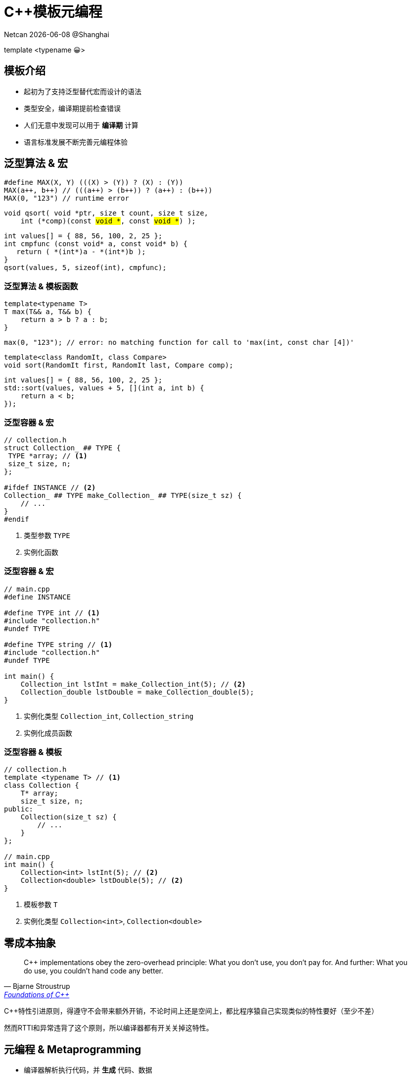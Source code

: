 = C++模板元编程
:customcss: ../presentation.css
:revealjsdir: ../node_modules/reveal.js
:revealjs_plugins: ../presentation_plugins.js
:revealjs_plugins_configuration: ../presentation_plugins_conf.js
:revealjs_theme: serif
:highlightjs-theme: https://cdn.jsdelivr.net/npm/highlight.js@10.2.1/styles/atom-one-light.css
:highlightjs-languages: cpp
:source-highlighter: highlightjs
:revealjs_history: true
:revealjs_pdfseparatefragments: false
:revealjs_transition: zoom
:revealjs_slideNumber: c/t
:revealjs_fragmentInURL: true
:icons: font
:stem:
Netcan {docdate} @Shanghai

[subtitle]#template <typename 😀>#

== 模板介绍

[%step]
* 起初为了支持泛型替代宏而设计的语法
* 类型安全，编译期提前检查错误
* 人们无意中发现可以用于 [red]*编译期* 计算
* 语言标准发展不断完善元编程体验

== 泛型算法 & 宏

[.fragment]
[source,cpp]
----
#define MAX(X, Y) (((X) > (Y)) ? (X) : (Y))
MAX(a++, b++) // (((a++) > (b++)) ? (a++) : (b++))
MAX(0, "123") // runtime error
----

[.fragment]
[source,cpp,subs="none"]
----
void qsort( void *ptr, size_t count, size_t size,
    int (*comp)(const <mark>void *</mark>, const <mark>void *</mark>) );
----

[.fragment]
[source,cpp]
----
int values[] = { 88, 56, 100, 2, 25 };
int cmpfunc (const void* a, const void* b) {
   return ( *(int*)a - *(int*)b );
}
qsort(values, 5, sizeof(int), cmpfunc);
----

=== 泛型算法 & 模板函数
[.fragment]
[source,cpp]
----
template<typename T>
T max(T&& a, T&& b) {
    return a > b ? a : b;
}
----

[.fragment]
[source,cpp]
----
max(0, "123"); // error: no matching function for call to 'max(int, const char [4])'
----

[.fragment]
[source,cpp]
----
template<class RandomIt, class Compare>
void sort(RandomIt first, RandomIt last, Compare comp);
----

[.fragment]
[source,cpp]
----
int values[] = { 88, 56, 100, 2, 25 };
std::sort(values, values + 5, [](int a, int b) {
    return a < b;
});
----

=== 泛型容器 & 宏
[source,cpp]
----
// collection.h
struct Collection_ ## TYPE {
 TYPE *array; // <1>
 size_t size, n;
};

#ifdef INSTANCE // <2>
Collection_ ## TYPE make_Collection_ ## TYPE(size_t sz) {
    // ...
}
#endif
----
[.fragment]
<1> 类型参数 `TYPE`
<2> 实例化函数

=== 泛型容器 & 宏
[source,cpp]
----
// main.cpp
#define INSTANCE

#define TYPE int // <1>
#include "collection.h"
#undef TYPE

#define TYPE string // <1>
#include "collection.h"
#undef TYPE

int main() {
    Collection_int lstInt = make_Collection_int(5); // <2>
    Collection_double lstDouble = make_Collection_double(5);
}
----
[.fragment]
<1> 实例化类型 `Collection_int`, `Collection_string`
<2> 实例化成员函数

=== 泛型容器 & 模板
[source,cpp]
----
// collection.h
template <typename T> // <1>
class Collection {
    T* array;
    size_t size, n;
public:
    Collection(size_t sz) {
        // ...
    }
};

// main.cpp
int main() {
    Collection<int> lstInt(5); // <2>
    Collection<double> lstDouble(5); // <2>
}
----
[.fragment]
<1> 模板参数 `T`
<2> 实例化类型 `Collection<int>`, `Collection<double>`

== 零成本抽象
[quote, Bjarne Stroustrup, 'http://www.stroustrup.com/ETAPS-corrected-draft.pdf[Foundations of C++]']
____
C++ implementations obey the zero-overhead principle:
What you don’t use, you don’t pay for. And further: What you do use, you couldn’t hand code any better.
____

[.notes]
--
C++特性引进原则，得遵守不会带来额外开销，不论时间上还是空间上，都比程序猿自己实现类似的特性要好（至少不差）

然而RTTI和异常违背了这个原则，所以编译器都有开关关掉这特性。
--

== 元编程 & Metaprogramming

[%step]
* 编译器解析执行代码，并 *生成* 代码、数据
* 将运行时逻辑挪到编译时计算，实现零成本抽象
* 运行时拥有改变结构的能力，动静结合

=== 元编程 & 流派
[%step]
* https://www.youtube.com/watch?v=PJwd4JLYJJY[Constexpr all the things!]
* 模板元编程
* 两者结合

=== Constexpr all the things!
image::constexpr-all-the-things.png[80%,80%]

[.notes]
--
constexpr目前还不成熟，要求太高，C++20支持编译期分配内存后，就能增加使用面了，降低门槛。
--

[.columns]
=== 模板元编程
[.column]
--
运行时交互

[%step]
* 数值
* 对象
--

[.column]
--
编译时计算（常量）

[%step]
* 数值
* 类型
* 对象 (C++20)
--

=== 模板元编程
函数式编程范式

[%step]
* 无副作用纯函数
* 延迟计算
* 模式匹配

[.notes]
--
由最基本的函数，通过函数组合实现复杂逻辑
--

[.columns]
=== 模板元编程：数值计算
[.column]
--
计算Fibonacci数列: stem:[f(n) = f(n-1) + f(n-2)]
[.fragment]
[source,cpp]
----
template <size_t N> // <1>
struct Fibonacci {  // <2>
    constexpr static size_t value = // <3>
        Fibonacci<N - 1>::value +
        Fibonacci<N - 2>::value;
};

template <> struct Fibonacci<0> {   // <4>
    constexpr static size_t value = 0;
};

template <> struct Fibonacci<1> {   // <4>
    constexpr static size_t value = 1;
}

template<size_t N>
constexpr size_t Fibonacci_v = Fibonacci<N>::value; // <5>
----
--

[.column.is-one-third]
--
[.fragment]
<1> 模板元函数 [.blue]*输入* 参数N，`size_t` 表明输入参数为 [.blue]*值*
<2> 模板元函数名 `Fibonacci`
<3> 模板元函数 [.blue]*输出* 返回 [.blue]*值* `value`
<4> 模式匹配，函数递归的边界条件
<5> 别名，方便调用

[.fragment]
icon:question[role="orange"]
如何调用

[.fragment]
[source,cpp]
----
Fibonacci<10>::value // 55
Fibonacci_v<10> // 55
----

[.fragment]
TIP: 1. 约定 [.blue]*尖括号* 为模板元函数F调用，`value` 作为函数的 [.blue]*返回值* +
2. 模板元函数名后缀 `_v` 为其别名: `F_v<IN>` ，避免写一长串 `F<IN>::value` 的烦恼
--

[.columns]
=== 模板元编程：类型计算
[.column]
--
计算类型 `T` 的指针类型 `T*`
[.fragment]
[source,cpp]
----
template <typename T> // <1>
struct AddPointer {   // <2>
    using type = T*;  // <3>
};

template <typename T>
using AddPointer_t =
    typename AddPointer<T>::type; // <4>
----
[.fragment]
<1> 模板元函数 [.blue]*输入* 类型T，`typename` 表明输入参数是 [.blue]*类型*
<2> 模板元函数名
<3> 模板元函数 [.blue]*输出* 返回 [.blue]*类型* `type`
<4> 别名，方便调用
--

[.column]
--

[.fragment]
icon:question[role="orange"]
如何调用

[.fragment]
[source,cpp]
----
typename AddPointer<int>::type px =
    new int{5};
AddPointer_t<int> px2 = new int{5};
----

[.fragment]
TIP: 1. 约定 [.blue]*尖括号* 为模板元函数F调用，`type` 作为函数的 [.blue]*返回类型* +
2. 模板元函数名后缀 `_t` 为其别名: `F_t<IN>` ，避免了写一长串 `typename F<IN>::type` 的烦恼
--

== 模板元编程：基础数据类型
[.fragment]
复合数据类型：TypeList

[%step]
* 输入多个 *类型* 参数：T1, T2, ...
* 输出一个 TypeList 类型

[.fragment]
[source,cpp]
----
template <typename ...Ts> // <1>
struct TypeList {
    using type = TypeList<Ts...>; // <2>
    constexpr static size_t size = sizeof...(Ts); // <3>
};
----

[.fragment]
<1> 输入参数，...Ts [.blue]#模板参数包# 声明，表示接收任意多的类型参数： T1, T2, T3, ...
<2> 输出类型，Ts... 表示展开 [.blue]#模板参数包#，展开后为T1, T2, T3, ...
<3> 列表长度，`sizeof...` 操作符求参数包个数

=== TypeList
基本操作

[%step]
* 向TypeList尾部插入一些类型: `append`
* 类型参数转发: `exportTo`
* 判断类型是否在TypeList中: `Elem`
* 高阶函数
** `Map`
** `Filter`
** `Fold`

=== append
向TypeList尾部插入一些类型

[.fragment]
[source,cpp]
----
template <typename ...Ts>
struct TypeList {
  template <typename ...T> // <1>
  using append = TypeList<Ts..., T...>; // <2>
};
----

[.fragment]
<1> 输入一些需要插入的类型参数 `T...`
<2> 输出插入类型之后的TypeList

[.fragment]
icon:question[role="orange"]
如何调用

[.fragment]
[source,cpp]
----
TypeList<int, char>::append<long, double> // TypeList<int, char, long, double>
----

=== exportTo
类型参数转发

[.fragment]
将 `TypeList<Ts...>` 参数转发至其他模板类，例如转成： `std::tuple<Ts...>`

[.fragment]
[source,cpp]
----
template <typename ...Ts>
struct TypeList {
    template <template<typename...> typename T> // <1>
    using exportTo = T<Ts...>; // <2>
};
----

[.fragment]
<1> 输入一个模板类 T
<2> 输出转发类型参数后的模板类 T<Ts...>

[.fragment]
NOTE: `template<typename ...> typename T` 表示模板类 `T` 接收可变类型参数

[.fragment]
icon:question[role="orange"]
如何调用

[.fragment]
[source,cpp]
----
TypeList<int, char>::exportTo<std::tuple> // std::tuple<int, char>
TypeList<int, char>::exportTo<std::variant> // std::variant<int, char>
----

=== Elem
判断类型是否在TypeList中
[.fragment]
[source,cpp]
----
template<typename IN, typename E> // <1>
struct Elem {
    constexpr static bool value = false; // <2>
};

template<typename E, typename ...Ts>
struct Elem<TypeList<Ts...>, E> {
    constexpr static bool value = (std::is_same_v<E, Ts> || ...); // <3>
};

template<typename IN, typename E>
constexpr bool Elem_v = Elem<IN, E>::value;
----

[.fragment]
<1> 输入两个类型参数：IN, E
<2> 默认认为E不存在于IN中
<3> 模式匹配，若IN类型为TypeList，则其一个个类型与E匹配

[.fragment]
icon:question[role="orange"]
如何调用

[.fragment]
[source,cpp]
----
Elem_v<TypeList<int>, int>; // true
Elem_v<TypeList<int>, float>; // false
----

== 高阶函数
数学和计算机科学定义如下高阶函数：

[.fragment]
* 输入的参数为函数
* 输出的参数为函数

[.fragment]
常用到的有：

[.fragment]
.Sort
[source,cpp]
----
template< class RandomIt, class Compar>
void sort(RandomIt first, RandomIt last,
    Compare comp); // <1>
----

[.fragment]
<1> sort为高阶函数，其输入参数为 `comp` 函数

=== Map高阶函数
* 输入一个列表和函数 f
* 输出对列表中的每个元素进行f函数调用后的列表

[.fragment]
image::Mapping-steps-loillibe-new.gif[100%,80%]

=== Filter高阶函数

* 输入一个列表和谓词函数P
* 对列表中的每个元素进行过滤操作，输出只保留谓词函数为真的元素的列表

[.fragment]
image::Filter-steps-loillierbe.gif[100%,80%]

[.columns]
=== Fold高阶函数
[.column]
--
* 输入一个列表，二元函数f，和初值init
* 输出一个元素，结果为列表每个元素与二元函数递归调用后的结果
--

[.column.is-one-third]
--
[.fragment]
image::fold.jpg[]
--

[.column]
--
[.fragment]
image::fold2.jpg[]
--

=== Map/Filter/Fold
[.fragment]
map([🐂, 🥔, 🐔, 🌽], 烹饪) [.fragment]#=> [🍔, 🍟, 🍗, 🍿]#

[.fragment]
filter([🍔, 🍟, 🍗, 🍿], 素食) [.fragment]#=> [🍟, 🍿]#

[.fragment]
fold([🍔, 🍟, 🍗, 🍿], 🍺, 吃) [.fragment]#=> 💩#

== 高阶函数
[quote, Conor Hoekstra, 'https://github.com/codereport/Talks/raw/master/2020-09-CppCon/SICP/Structure%20and%20Interpretation%20of%20Computer%20Programs%20-%20SICP.pdf[Structure and Interpretation of Computer Programs - SICP]']
____
Richard Waters (1979) developed a program that automatically analyzes traditional Fortran programs, viewing them in terms of *maps*, *filters*, and *accumulations*. He found that fully *90 percent* of the code in the Fortran Scientific Subroutine Package fits neatly into this paradigm. One of the reasons for the success of Lisp as a programming language is that lists provide a standard medium for expressing ordered collections so that they can be manipulated using higher-order operations. The programming language APL owes much of its power and appeal to a similar choice. In APL all data are represented as arrays, and there is a universal and convenient set of generic operators for all sorts of array operations.
____

=== Map实现
[source.fragment, cpp]
----
template<typename IN, template <typename> class F> // <1>
struct Map; // <2>

template<template <typename> class F, typename ...Ts>
struct Map<TypeList<Ts...>, F> {
    using type = TypeList<typename F<Ts>::type...>; // <3>
};

template<typename IN, template <typename> class F>
using Map_t = typename Map<IN, F>::type;
----

[.fragment]
<1> 输入类型参数 IN 和 元函数 F
<2> 声明一个元函数Map
<3> 模式匹配当IN类型为TypeList时，对其每个 `Ts...` 元素进行元函数调用

[.fragment]
NOTE: 1. `template <typename> class F` 为元函数声明，表示该函数输入一个类型参数 +
2. `typename F<Ts>::type` 表示对元函数 F 调用，输入一个类型参数 `Ts`，返回调用后的类型参数 `::type` +
3. `typename F<Ts>::type...` 展开后结果为 `typename F<T1>::type, typename F<T2>::type, typename F<T3>::type, ...`

=== Filter实现
[source.column.fragment,cpp]
----
template<typename IN, template <typename> class P, typename OUT = TypeList<>> // <1>
struct Filter { using type = OUT; }; // <2>

template<template <typename> class P, typename OUT, typename H, typename ...Ts>
struct Filter<TypeList<H, Ts...>, P, OUT>:
    std::conditional_t<P<H>::value,
        Filter<TypeList<Ts...>, P, typename OUT::template append<H>>,
        Filter<TypeList<Ts...>, P, OUT>> { }; // <3>

template<typename IN, template <typename> class P>
using Filter_t = typename Filter<IN, P>::type;
----

[.fragment]
<1> 输入类型参数 IN 和 谓词函数 P
<2> 默认返回类型为空 TypeList; 列表为空时递归终止返回当前 OUT TypeList
<3> 对当前列表第一个参数 H 进行 P 函数调用，根据真假判断要不要把结果放到 OUT TypeList

[.fragment]
NOTE: 1. Filter实现采用了尾递归方式，可能有助于编译器提高编译速度 +
2. 使用继承方式省去了写 `using type = ...` 的代码 +
3. `P<H>::value` 表示对元函数P的调用，输入一个类型参数 H，输出其布尔值 `::value` +
4. 对 OUT TypeList进行append参数 H，因为 `append` 也是个模板元函数，内嵌于类TypeList中，需要写成 `typename OUT::template append<H>` ，可以看成是 `out.append(h)` 形式

=== Fold实现
[source.column.fragment,cpp]
----
template<typename IN, typename INIT, template<typename, typename> class OP> // <1>
struct Fold { using type = INIT; }; <2>

template<typename IN, typename INIT, template<typename, typename> class OP>
using Fold_t = typename Fold<IN, INIT, OP>::type;

template<typename ACC, template<typename, typename> class OP,
    typename H, typename ...Ts>
struct Fold<TypeList<H, Ts...>, ACC, OP>:
    Fold<TypeList<Ts...>, typename OP<ACC, H>::type, OP> {}; // <3>
----

[.fragment]
<1> 输入类型参数 IN，初始类型参数 INIT, 二元函数 OP
<2> 默认返回初值；列表为空时递归终止返回当前 INIT 参数
<3> 对当前参数 H 执行二元函数 OP, 其返回类型更新 INIT 参数

[.fragment]
NOTE: 1. `template <typename, typename> class OP` 为元函数声明，两个 `typename` 说明该函数输入两个类型参数 +
2. `typename OP<ACC, H>::type` 表示对元函数 OP 调用，输入两个类型参数 ACC, H ，返回调用后的类型参数 `::type`

== TypeList实战

* 连接两个TypeList: `Concat`
* TypeList去重: `Unique`
* 快速排序: `QuickSort`
* 求图全局最短路径，动静结合

== Concat
连接两个TypeList

[.fragment]
[source,cpp]
----
template<typename IN, typename IN2>    // <1>
class Concat {
    template<typename ACC, typename E> // <2>
    struct Append: ACC::template append<E> { };
public:
    using type = Fold_t<IN2, IN, Append>; // <3>
};

template<typename IN, typename IN2>
using Concat_t = typename Concat<IN, IN2>::type;
----

[.fragment]
<1> 输入两个TypeList: IN, IN2
<2> 定义 Append 二元操作输入两个参数，一个 ACC TypeList，一个类型参数 E，通过调用TypeList的 `append` 元函数
<3> [.blue]#Fold# 高阶函数调用，输入 IN2，初值IN，二元操作 Append，对IN2 TypeList的每个元素进行 Append 调用


[.fragment]
icon:question[role="orange"]
如何调用

[.fragment]
[source,cpp]
----
Concat_t<TypeList<int, char>, TypeList<float>> // TypeList<int, char, float>
----

=== Concat 2
icon:question[role="orange"]
有没有其他解法

[.fragment]
[source,cpp]
----
template<typename IN, typename IN2>
struct Concat;

template<typename ...Ts, typename ...Ts2>
struct Concat<TypeList<Ts...>, TypeList<Ts2...>> { // <1>
    using type = TypeList<Ts..., Ts2...>; // <2>
};

template<typename IN, typename IN2>
using Concat_t = typename Concat<IN, IN2>::type;
----

[.fragment]
<1> 模式匹配两个TypeList，得到各自模板参数包 Ts, Ts2
<2> 结果为两个TypeList的参数包都展开后放到一起

=== Concat 3
icon:question[role="orange"]
还有没有其他解法

[.fragment]
[source,cpp]
----
template<typename IN, typename IN2>
struct Concat: IN2::template exportTo<IN::template append> { }; // <1>

template<typename IN, typename IN2>
using Concat_t = typename Concat<IN, IN2>::type;
----

[.fragment]
<1> 使用参数转发函数exportTo，将IN2的参数转发到IN的append函数上去

[.fragment]
NOTE: 1. 这里将exportTo当做高阶函数使用，其输入一个函数 IN::append，将自身的参数转调到这个函数上 +
2. 由于IN是模板类型参数，append 又是模板元函数，需要写成 `IN::template append`

== Unique
对TypeList去重操作

[.fragment]
[source,cpp]
----
template<typename IN> // <1>
class Unique {
    template<typename ACC, typename E>                // <2>
    struct Append: std::conditional_t<Elem_v<ACC, E>, // <3>
        ACC, typename ACC::template append<E>> {};
public:
    using type = Fold_t<IN, TypeList<>, Append>;      // <4>
};

template<typename IN>
using Unique_t = typename Unique<IN>::type;
----

[.fragment]
<1> 输入待去重的IN TypeList
<2> 定义二元操作Append，输入ACC TypeList和待插入类型参数E
<3> 当前仅当E不存在于ACC中插入列表
<4> [.blue]#Fold# 高阶函数调用，输入待去重的IN TypeList，初值空表，二元操作 Append，对IN TypeList的每个元素进行 Append 调用

== QuickSort
[%step]
* 选取表中Pivot元素，以Pivot为划分点 [.fragment.blue]#Filter操作#
** 小于Pivot的所有元素放到左边形成新表
** 大于等于Pivot的所有元素放到右边形成新表
* 对左右两个表进行递归QuickSort操作后，连接成表得到最终有序表 [.fragment.blue]#Fold操作#

[%step]
. {[.fragment.highlight-current-blue]*40*, 80, 30, 90, 10, 70, 50}
. {{[.fragment.highlight-current-blue]*30*, 10}, 40, {80, 90, 70, 50}}
. {{{10}, 30}, 40, {[.fragment.highlight-current-blue]*80*, 90, 70, 50}}
. {{{10}, 30}, 40, {{[.fragment.highlight-current-blue]*70*, 50}, 80, {90}}}
. {{{10}, 30}, 40, {{{50}, 70}, 80, {90}}}
. {10, 30, 40, 50, 70, 80, 90}

=== QuickSort
[.fragment]
[source,cpp]
----
template<typename IN, template<typename, typename> class CMP> // <1>
struct QuickSort { using type = TypeList<>; };                // <2>
template<typename IN, template<typename, typename> class CMP>
using QuickSort_t = typename QuickSort<IN, CMP>::type;

template<template<typename, typename> class CMP, typename PIVOT, typename ...Ts>
class QuickSort<TypeList<PIVOT, Ts...>, CMP> {
    using tails = TypeList<Ts...>;
    template<typename E>
    struct LT { constexpr static bool value = CMP<E, PIVOT>::value; };  // <3>
    template<typename E>
    struct GE { constexpr static bool value = !CMP<E, PIVOT>::value; }; // <3>

    using SmallerSorted = QuickSort_t<Filter_t<tails, LT>, CMP>; // <4>
    using BiggerSorted = QuickSort_t<Filter_t<tails, GE>, CMP>;  // <4>
public:
    using type = Concat_t<typename SmallerSorted::template append<PIVOT>, BiggerSorted>; // <5>
};
----
[.fragment]
<1> 输入一个IN TypeList，比较元函数CMP
<2> 默认返回空列表
<3> 定义两个元函数LT/GT，用于得到和PIVIOT比较结果
<4> [.blue]#Filter# 操作得到左右两个表，对两个表进行递归QuickSort操作
<5> 连接成表得到最终有序表

=== QuickSort
icon:question[role="orange"]
如何调用

[.fragment]
[source,cpp]
----
template<typename LHS, typename RHS> // <1>
struct SizeCmp {
    constexpr static bool value = sizeof(LHS) < sizeof(RHS); // <1>
};

QuickSort_t<
    TypeList<char, float, double, int, char>,
    SizeCmp> // TypeList<char, char, float, int, double>>
----

[.fragment]
<1> 定义比较函数，输入两个类型，根据类型大小排序

== 全局最短路径
image::find_shortest_path.png[]

[%step]
- 存在环：A->B->A
- A->D最短路径其实是A->C->D
- D->E不可达

=== 伪代码
任意给定两个点，采用深度优先搜索，伪代码如下

[.fragment]
[source,python]
----
def find_shortest_path(from, to, path = []):         // <1>
    if from == to: return path   # reach target      // <2>
    if from in path: return []   # find cycle        // <3>
    for each (from, v) in edges: # expand next nodes // <4>
        cur_path = from + find_shortest_path(v, to)  // <5>
        path = min(path, cur_path)                   // <6>
    return path
----
[.fragment]
<1> 输入起点from, 终点to
<2> 若找到目的地to，返回当前路径
<3> 若当前点存在当前路径中，则遇到了环，返回空路径
<4> 从边集edges找到当前点from的邻接边表 [.fragment.blue]#Filter操作# +
    从邻接边表得到邻接点表v [.fragment.blue]#Map操作#
<5> 更新当前路径curr_path
<6> 求出最短非空路径 [.fragment.blue]#Fold操作#

=== 用户界面

[.fragment]
[source,cpp]
----
template<char ID>
struct Node { constexpr static char id = ID; };
using A = Node<'A'>;
using B = Node<'B'>;
using C = Node<'C'>;
using D = Node<'D'>;
using E = Node<'E'>;

using g = Graph< // <1>
    link(node(A) -> node(B) -> node(C) -> node(D)),
    link(node(A) -> node(C)),  // test shortest path: A -> C -> D
    link(node(B) -> node(A)),  // test cycle
    link(node(A) -> node(E))>; // test D -> E unreachable

static_assert(g::getPath('A', 'D').sz == 3);    // compile-time test // <2>
auto path = g::getPath(argv[1][0], argv[2][0]); // runtime test      // <2>
std::cout << " path size: " << path.sz << std::endl;
----

[.fragment]
<1> 用户构造边集，返回Graph对象
<2> Graph对象生成的getPath接口既能用于编译时，也能运行时

=== 构造边集

[.fragment]
[source,cpp]
----
using g = Graph< // <1>
    link(node(A) -> node(B) -> node(C) -> node(D)),
    link(node(A) -> node(C)),  // test shortest path: A -> C -> D
    link(node(B) -> node(A)),  // test cycle
    link(node(A) -> node(E))>; // test D -> E unreachable
----

icon:angle-double-down[role="icon-center fragment"]

[.fragment]
[source,cpp]
----
using g = Graph<
    auto(*)(A) -> auto(*)(B) -> auto(*)(C) -> auto(*)(D) -> void,
    auto(*)(A) -> auto(*)(C) -> void,
    auto(*)(B) -> auto(*)(A) -> void,
    auto(*)(A) -> auto(*)(E) -> void>;
----

[.fragment]
TIP: `auto(*)(A) -> B` 声明一个函数指针类型，为 [.blue]#后置返回类型# 写法，通过在前面声明 `auto` ，这样返回类型就可以通过箭头->写到后面

[.fragment]
NOTE: 1. 为了更好描述图，正好用上 [.blue]#后置返回类型# 中的箭头符号 +
2. 由于函数可以返回一个函数，所以可以串起来，达到链 `auto(\*)(A) -> auto(*)(B) -> auto(\*)\(C) -> auto(*)(D) -> void` 效果 +
3. 约定链条最后用 `void` 表示结束

=== 边结构
[.fragment]
[source,cpp]
----
template<typename F, typename T>
struct Edge {
    using From = F;
    using To = T;
};
----

[.fragment]
基础操作

[.fragment]
[source,cpp]
----
template<typename Node = void>
struct EdgeTrait {
    template<typename Edge> struct IsFrom // <1>
    { constexpr static bool value = std::is_same_v<typename Edge::From, Node>; };
    template<typename Edge> struct IsTo   // <1>
    { constexpr static bool value = std::is_same_v<typename Edge::To, Node>; };
    template<typename Edge> // <2>
    struct GetFrom { using type = typename Edge::From; };
    template<typename Edge> // <2>
    struct GetTo { using type = typename Edge::To; };
};
----

[.fragment]
<1> 输入一个节点Node，一条边Edge，输出该节点是否为Edge的源From、目的点To
<2> 输入一条边Edge，输出它的源From、目的点To

[.fragment]
TIP: 约定用 Trait 后缀表明为一组类型的属性、动作

=== 解构链Chain
icon:question[role="orange"]
链 `auto(\*)(A) -> auto(*)(B) -> auto(\*)\(C) -> auto(*)(D) -> void` +
icon:angle-double-down[role="icon-center"]
Edge边表 `TypeList<Edge<A, B>, Edge<B, C>, Edge<C, D>>`

[.fragment]
定义一个解构函数Chain，输入链，输出Edge表

[.fragment]
[source,cpp]
----
template<typename T, typename OUT = TypeList<>>
struct Chain;

template<typename F, typename OUT>
struct Chain<auto(*)(F) -> void, OUT> {
    using From = F;
    using type = OUT; // <1>
};

template<typename F, typename T, typename OUT>
struct Chain<auto(*)(F) -> T, OUT> {
private:
    using To = typename Chain<T, OUT>::From;
public:
    using From = F;
    using type = typename Chain<T,
          typename OUT::template append<Edge<From, To>>>::type; // <2>
};
----

[.fragment]
<1> 递归边界情况，当遇到链尾 `void` ，返回当前边表
<2> 常规情况，不断构造Edge边，存到边表OUT TypeList中

=== 获得边集

[.fragment]
[source,cpp]
----
template<typename... Chains> // <1>
class Graph {
    using Edges = Fold_t<    // <2>
        TypeList<typename Chain<Chains>::type...>,
        TypeList<>,
        Concat>;
    ...
};
----

[.fragment]
<1> 用户输入链条集
<2> Chain元函数解构每一条链条得到边表的集合，通过 [.blue]#Fold# 操作展开得到边集

=== 两点间最短路径
元函数PathFinder声明如下
[.fragment]
[source,cpp]
----
// def find_shortest_path(from, to, path = []):
template<typename FROM, typename TARGET,         // <1>
    typename PATH = TypeList<>, typename = void> // <2>
struct PathFinder;
----

[.fragment]
<1> 输入两个点FROM，TARGET，输出他们之间最短路径
<2> PATH路径用于判断是否遇到了环；第四个参数用于模式匹配中的条件判断

[.fragment]
NOTE: 有时候 `typename Cond = void` 对类型参数名 `Cond` 不关注时，可以写成 `typename = void`

=== 两点间最短路径
[.fragment]
[source,cpp]
----
// if from == to: return path # reach target
template<typename TARGET, typename PATH>
struct PathFinder<TARGET, TARGET, PATH>: // <1>
    PATH::template append<TARGET> { };   // <2>
----

[.fragment]
<1> 模式匹配，当FROM == TARGET时，到达终点
<2> 返回最短路径

[.fragment]
[source,cpp]
----
// if from in path: return []   # find cycle
template<typename CURR_NODE, typename TARGET, typename PATH>
struct PathFinder<CURR_NODE, TARGET, PATH,
    std::enable_if_t<Elem_v<PATH, CURR_NODE>>>: // <1>
    TypeList<> {}; // return empty path // <2>
----

[.fragment]
<1> 模式匹配，当CURR_NODE出现在当前路径中，说明遇到了环
<2> 返回空路径

=== 两点间最短路径
[.fragment]
[source,cpp]
----
template<typename CURR_NODE, typename TARGET, typename PATH>
class PathFinder<CURR_NODE, TARGET, PATH,
    std::enable_if_t<! std::is_same_v<CURR_NODE, TARGET>
        && !Elem_v<PATH, CURR_NODE>>> { // <1>
    using EdgesFrom = Filter_t<Edges, EdgeTrait<CURR_NODE>::template IsFrom>; // <2>
    // for each (from, v) in edges: # expand next nodes
    using NextNodes = Map_t<EdgesFrom, EdgeTrait<>::GetTo>; // <3>
    // cur_path = from + find_shortest_path(v, to)
    template<typename NEXT_NODE>
    struct GetPath: PathFinder<NEXT_NODE, TARGET,
        typename PATH::template append<CURR_NODE>> {};
    using AllPaths = Map_t<NextNodes, GetPath>; // <4>
    template<typename ACC, typename Path> struct MinPath:
        std::conditional_t<(ACC::size == 0 ||
            ((ACC::size > Path::size) && Path::size > 0)), Path, ACC> {};
public:
    // path = min(path, cur_path)
    using type = FoldL_t<AllPaths, TypeList<>, MinPath>; // <5>
};
----

[.fragment]
<1> 模式匹配，当前仅当当前CURR_NODE节点不是终点TARGET，并且不是环时
<2> [.blue]#Filter# 操作，从边集Edges找出邻接CURR_NODE边
<3> [.blue]#Map# 操作，对边表每一条边进行GetTo操作，获取CURR_NODE邻接点表
<4> [.blue]#Map# 操作，对每个邻接点做为起点进行递归求最短路径集
<5> [.blue]#Fold# 操作，对每条可行路径，找出最短的那条作为最短路径

=== 动静结合
icon:question[role="orange"]
运行时如何求最短路径

[%step]
- 编译期生成所有节点间的最短路径
- 提供接口供运行时查表，输入起点、终点，查出最短路径

[.fragment]
icon:question[role="orange"]
如何得到所有节点间的组合

[.fragment]
对边集的起点表和邻接点表做笛卡尔积！

[.fragment.icon-center]#{A->B, B->C}#
icon:angle-double-down[role="icon-center fragment"]
[.fragment.icon-center]#{A, B} x {B, C}#
icon:angle-double-down[role="icon-center fragment"]
[.fragment.icon-center]#{(A, B), (A, C), (B, B), (B, C)}#

=== 笛卡尔积
输入两个列表，对两个列表中的元素两两组合得到序对表

[.fragment]
[source,cpp]
----
template<typename A, typename B,
    template<typename, typename> class PAIR>
struct CrossProduct;

template<typename A, typename B, template<typename, typename> class PAIR>
using CrossProduct_t = typename CrossProduct<A, B, PAIR>::type;

template<typename A, typename B, template<typename, typename> class PAIR>
class CrossProduct {
    template<typename RESULT_OUTTER, typename TA>    // <1>
    struct OuterAppend {
        template<typename RESULT_INNER, typename TB> // <2>
        struct InnerAppend: RESULT_INNER::template append<PAIR<TA, TB>> { };
        using type = FoldL_t<B, RESULT_OUTTER, InnerAppend>;
    };
public:
    using type = FoldL_t<A, TypeList<>, OuterAppend>;
};
----

[.fragment]
<1> 外层循环，得到类型参数TA
<2> 内层循环，得到类型参数TB，两两组合成序对PAIR<TA, TB>，放到RESULT表中

=== 路径存储
枚举出所有节点间的组合情况

[.fragment]
[source,cpp]
----
using AllPairs = CrossProduct_t<
    Unique_t<Map_t<Edges, EdgeTrait<>::GetFrom>>,
    Unique_t<Map_t<Edges, EdgeTrait<>::GetTo>>,
    std::pair>;
----

[.fragment]
路径数据结构
[.fragment]
[source,cpp]
----
template<typename NODE_TYPE>
struct Path {
    const NODE_TYPE* path;
    size_t sz;
};

template<typename NODE, typename... NODEs>
class PathStorage { // <1>
    using NODE_TYPE = std::decay_t<decltype(NODE::id)>;
    constexpr static NODE_TYPE pathStorage[] { NODE::id, NODEs::id... };
public:
    constexpr static Path<NODE_TYPE> path {
        .path = pathStorage,
        .sz   = sizeof...(NODEs) + 1,
    };
};
----

[.fragment]
<1> PathStorage<A, B, C>::path 存储 A->C 之间最短路径

=== 最短路径表
我们期望编译期生成如下表，供运行时查询

[.fragment]
[%autowidth, frame=none]
|===
|FROM|DST|MinPath
|A|B|PathStorage<A, B>::path
|A|C|PathStorage<A, C>::path
|A|D|PathStorage<A, C, D>::path
|A|A|PathStorage<A>::path
|A|E|PathStorage<A, E>::path
|===

[.fragment]
表项数据结构：PATH_PAIR: `std::pair<PAIR, PATH>` => `std::pair<std::pair<FROM, DST>, PATH>`

=== 生成路径
输入两节点序对PAIR，输出PATH_PAIR，[.blue]#Map# 操作

[.fragment]
[source,cpp]
----
template<typename PAIR>
struct GetPath {
    using type = std::pair<PAIR,
        typename PathFinder<typename PAIR::first_type,
                            typename PAIR::second_type>::type>;
};

using AllPaths = Map_t<AllPairs, GetPath>;
----

[.fragment]
删除空路径项，[.blue]#Filter# 操作

[.fragment]
[source,cpp]
----
template<typename PATH_PAIR>
struct IsNonEmptyPath {
    constexpr static bool value = (PATH_PAIR::second_type::size > 0);
};

using AllNonEmptyPaths = Filter_t<AllPaths, IsNonEmptyPath>;
----

=== 生成数据表项
[.blue]#Map# 操作

[.fragment]
[source,cpp]
----
template<typename PATH_PAIR>
struct SavePath {
    using type = std::pair<typename PATH_PAIR::first_type,
            typename PATH_PAIR::second_type::template exportTo<PathStorage>>; // <1>
};

using SavedPaths = Map_t<AllNonEmptyPaths, SavePath>;
----

[.fragment]
<1> 路径数据转发至 PathStorage 类，触发存储

=== 生成编译时、运行时接口
[.fragment]
[source,cpp]
----
template<typename NODE_TYPE, typename FROM, typename TARGET, typename PATH>
constexpr static bool matchPath(NODE_TYPE from, NODE_TYPE to,
        Path<NODE_TYPE>& result, std::pair<std::pair<FROM, TARGET>, PATH>) {
    if (FROM::id == from && TARGET::id == to) { // <1>
        result = PATH::path;                    // <1>
        return true;
    }
    return false;
}

template<typename NODE_TYPE, typename ...PATH_PAIRs>
constexpr static void matchPath(NODE_TYPE from, NODE_TYPE to,
        Path<NODE_TYPE>& result, TypeList<PATH_PAIRs...>) {
    (matchPath(from, to, result, PATH_PAIRs{}) || ...); // <2>
}
----

[.fragment]
[source,cpp]
----
// export compile/run-time interface
template<typename NODE_TYPE>
constexpr static Path<NODE_TYPE> getPath(NODE_TYPE from, NODE_TYPE to) { // <3>
    Path<NODE_TYPE> result{};
    matchPath(from, to, result, SavedPaths{});
    return result;
}
----

[.fragment]
<1> 当FROM/TARGET与表项匹配时，返回路径 result
<2> 遍历查表动作，直到找到路径为止
<3> 供运行时使用

== 语言发展完善体验

== 结论
[%step]
- 库、框架开发者必备技能
- 更高级别抽象层次，实现零成本抽象
- 设计灵活组合、类型安全、容易使用的接口
- 领域特定语言DSL

[state=thank]
== Thank you!


